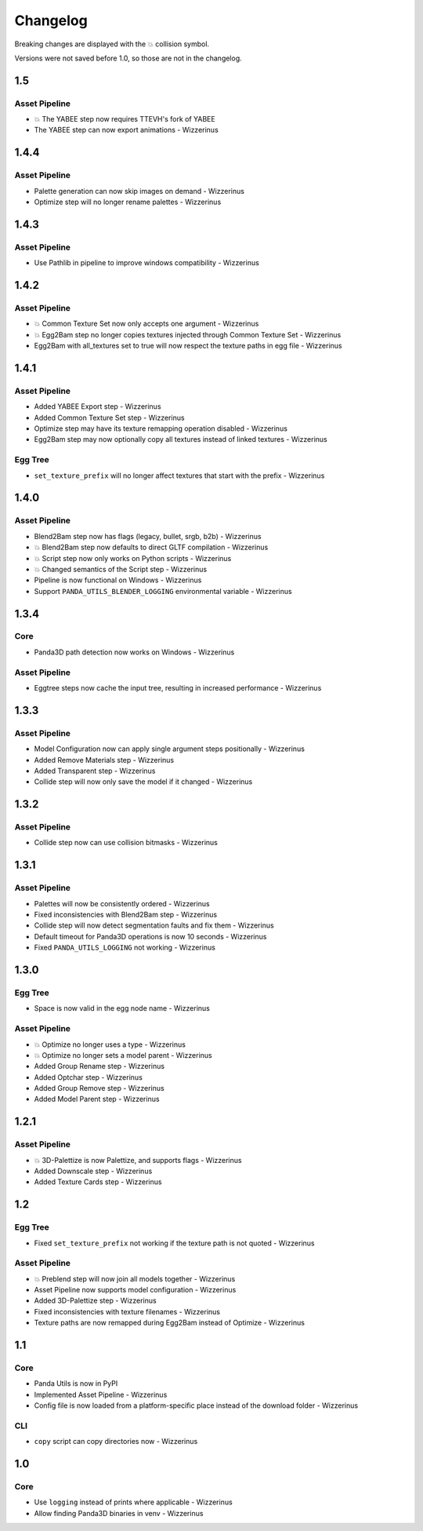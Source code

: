 Changelog
=========

Breaking changes are displayed with the 💥 collision symbol.

Versions were not saved before 1.0, so those are not in the changelog.

1.5
---

Asset Pipeline
~~~~~~~~~~~~~~

* 💥 The YABEE step now requires TTEVH's fork of YABEE
* The YABEE step can now export animations - Wizzerinus

1.4.4
-----

Asset Pipeline
~~~~~~~~~~~~~~

* Palette generation can now skip images on demand - Wizzerinus
* Optimize step will no longer rename palettes - Wizzerinus

1.4.3
-----

Asset Pipeline
~~~~~~~~~~~~~~

* Use Pathlib in pipeline to improve windows compatibility - Wizzerinus

1.4.2
-----

Asset Pipeline
~~~~~~~~~~~~~~

* 💥 Common Texture Set now only accepts one argument - Wizzerinus
* 💥 Egg2Bam step no longer copies textures injected through Common Texture Set - Wizzerinus
* Egg2Bam with all_textures set to true will now respect the texture paths in egg file - Wizzerinus

1.4.1
-----

Asset Pipeline
~~~~~~~~~~~~~~

* Added YABEE Export step - Wizzerinus
* Added Common Texture Set step - Wizzerinus
* Optimize step may have its texture remapping operation disabled - Wizzerinus
* Egg2Bam step may now optionally copy all textures instead of linked textures - Wizzerinus

Egg Tree
~~~~~~~~

* ``set_texture_prefix`` will no longer affect textures that start with the prefix - Wizzerinus

1.4.0
-----

Asset Pipeline
~~~~~~~~~~~~~~

* Blend2Bam step now has flags (legacy, bullet, srgb, b2b) - Wizzerinus
* 💥 Blend2Bam step now defaults to direct GLTF compilation - Wizzerinus
* 💥 Script step now only works on Python scripts - Wizzerinus
* 💥 Changed semantics of the Script step - Wizzerinus
* Pipeline is now functional on Windows - Wizzerinus
* Support ``PANDA_UTILS_BLENDER_LOGGING`` environmental variable - Wizzerinus

1.3.4
-----

Core
~~~~

* Panda3D path detection now works on Windows - Wizzerinus

Asset Pipeline
~~~~~~~~~~~~~~

* Eggtree steps now cache the input tree, resulting in increased performance - Wizzerinus

1.3.3
-----

Asset Pipeline
~~~~~~~~~~~~~~

* Model Configuration now can apply single argument steps positionally - Wizzerinus
* Added Remove Materials step - Wizzerinus
* Added Transparent step - Wizzerinus
* Collide step will now only save the model if it changed - Wizzerinus

1.3.2
-----

Asset Pipeline
~~~~~~~~~~~~~~

* Collide step now can use collision bitmasks - Wizzerinus

1.3.1
-----

Asset Pipeline
~~~~~~~~~~~~~~

* Palettes will now be consistently ordered - Wizzerinus
* Fixed inconsistencies with Blend2Bam step - Wizzerinus
* Collide step will now detect segmentation faults and fix them - Wizzerinus
* Default timeout for Panda3D operations is now 10 seconds - Wizzerinus
* Fixed ``PANDA_UTILS_LOGGING`` not working - Wizzerinus

1.3.0
-----

Egg Tree
~~~~~~~~

* Space is now valid in the egg node name - Wizzerinus

Asset Pipeline
~~~~~~~~~~~~~~

* 💥 Optimize no longer uses a type - Wizzerinus
* 💥 Optimize no longer sets a model parent - Wizzerinus
* Added Group Rename step - Wizzerinus
* Added Optchar step - Wizzerinus
* Added Group Remove step - Wizzerinus
* Added Model Parent step - Wizzerinus

1.2.1
-----

Asset Pipeline
~~~~~~~~~~~~~~

* 💥 3D-Palettize is now Palettize, and supports flags - Wizzerinus
* Added Downscale step - Wizzerinus
* Added Texture Cards step - Wizzerinus

1.2
---

Egg Tree
~~~~~~~~

* Fixed ``set_texture_prefix`` not working if the texture path is not quoted - Wizzerinus

Asset Pipeline
~~~~~~~~~~~~~~

* 💥 Preblend step will now join all models together - Wizzerinus
* Asset Pipeline now supports model configuration - Wizzerinus
* Added 3D-Palettize step - Wizzerinus
* Fixed inconsistencies with texture filenames - Wizzerinus
* Texture paths are now remapped during Egg2Bam instead of Optimize - Wizzerinus

1.1
---

Core
~~~~

* Panda Utils is now in PyPI
* Implemented Asset Pipeline - Wizzerinus
* Config file is now loaded from a platform-specific place instead of the download folder - Wizzerinus

CLI
~~~

* ``copy`` script can copy directories now - Wizzerinus

1.0
---

Core
~~~~

* Use ``logging`` instead of prints where applicable - Wizzerinus
* Allow finding Panda3D binaries in venv - Wizzerinus
